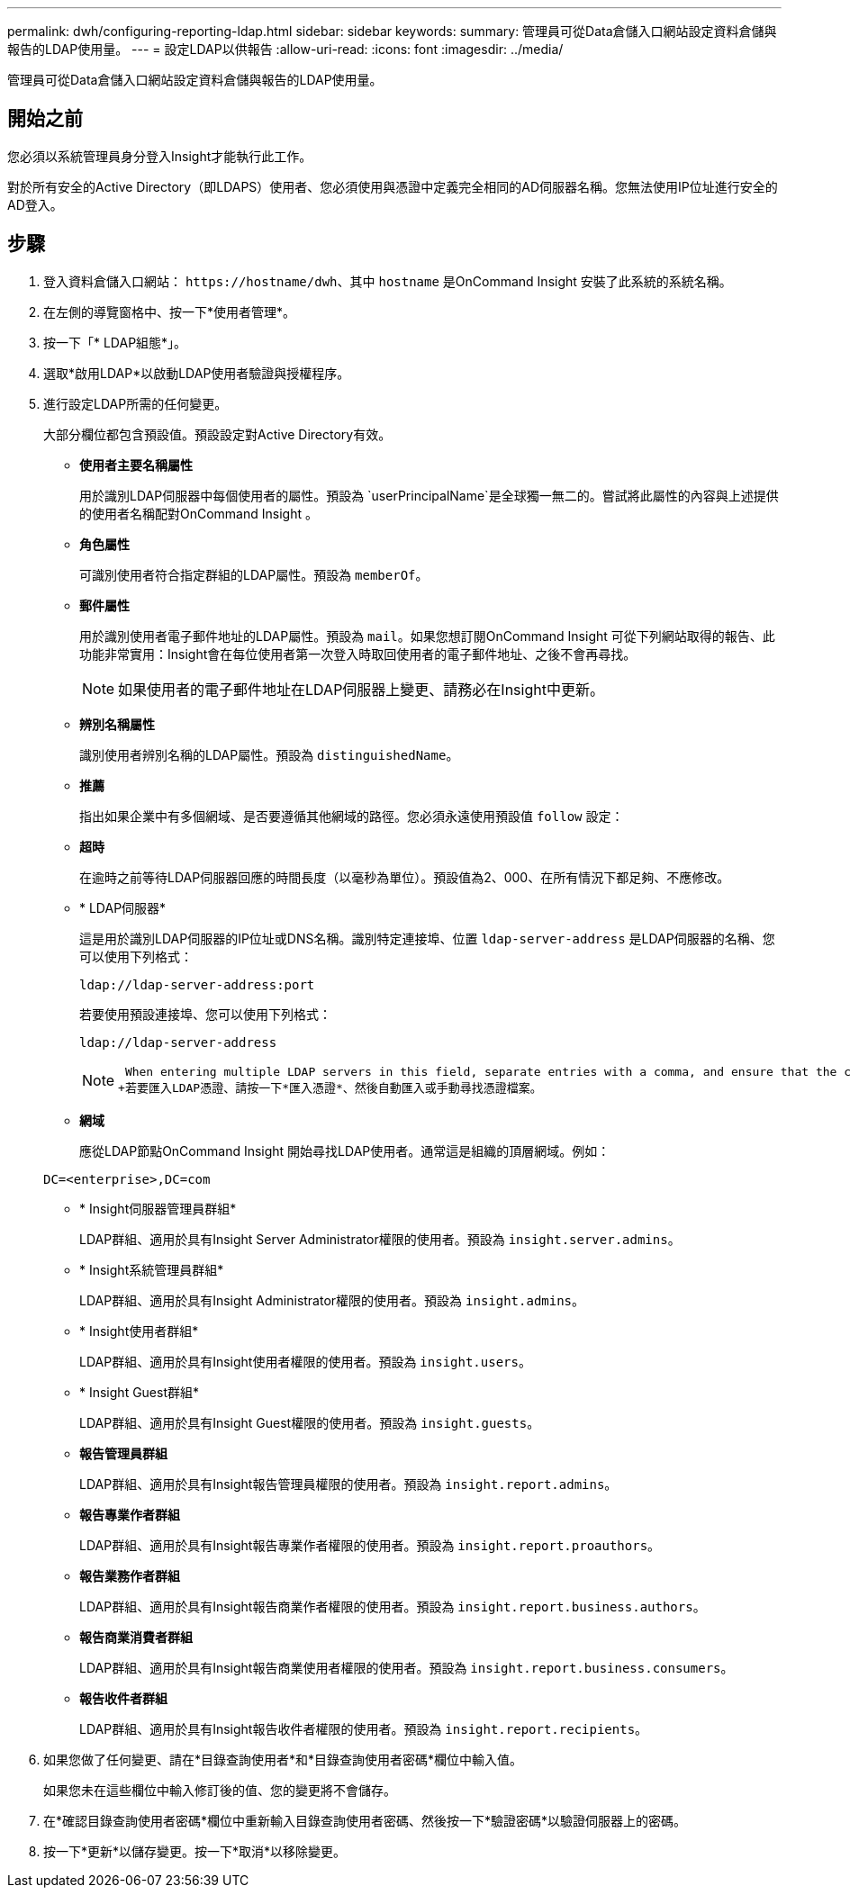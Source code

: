 ---
permalink: dwh/configuring-reporting-ldap.html 
sidebar: sidebar 
keywords:  
summary: 管理員可從Data倉儲入口網站設定資料倉儲與報告的LDAP使用量。 
---
= 設定LDAP以供報告
:allow-uri-read: 
:icons: font
:imagesdir: ../media/


[role="lead"]
管理員可從Data倉儲入口網站設定資料倉儲與報告的LDAP使用量。



== 開始之前

您必須以系統管理員身分登入Insight才能執行此工作。

對於所有安全的Active Directory（即LDAPS）使用者、您必須使用與憑證中定義完全相同的AD伺服器名稱。您無法使用IP位址進行安全的AD登入。



== 步驟

. 登入資料倉儲入口網站： `+https://hostname/dwh+`、其中 `hostname` 是OnCommand Insight 安裝了此系統的系統名稱。
. 在左側的導覽窗格中、按一下*使用者管理*。
. 按一下「* LDAP組態*」。
. 選取*啟用LDAP*以啟動LDAP使用者驗證與授權程序。
. 進行設定LDAP所需的任何變更。
+
大部分欄位都包含預設值。預設設定對Active Directory有效。

+
** *使用者主要名稱屬性*
+
用於識別LDAP伺服器中每個使用者的屬性。預設為 `userPrincipalName`是全球獨一無二的。嘗試將此屬性的內容與上述提供的使用者名稱配對OnCommand Insight 。

** *角色屬性*
+
可識別使用者符合指定群組的LDAP屬性。預設為 `memberOf`。

** *郵件屬性*
+
用於識別使用者電子郵件地址的LDAP屬性。預設為 `mail`。如果您想訂閱OnCommand Insight 可從下列網站取得的報告、此功能非常實用：Insight會在每位使用者第一次登入時取回使用者的電子郵件地址、之後不會再尋找。

+
[NOTE]
====
如果使用者的電子郵件地址在LDAP伺服器上變更、請務必在Insight中更新。

====
** *辨別名稱屬性*
+
識別使用者辨別名稱的LDAP屬性。預設為 `distinguishedName`。

** *推薦*
+
指出如果企業中有多個網域、是否要遵循其他網域的路徑。您必須永遠使用預設值 `follow` 設定：

** *超時*
+
在逾時之前等待LDAP伺服器回應的時間長度（以毫秒為單位）。預設值為2、000、在所有情況下都足夠、不應修改。

** * LDAP伺服器*
+
這是用於識別LDAP伺服器的IP位址或DNS名稱。識別特定連接埠、位置 `ldap-server-address` 是LDAP伺服器的名稱、您可以使用下列格式：

+
[listing]
----
ldap://ldap-server-address:port
----
+
若要使用預設連接埠、您可以使用下列格式：

+
[listing]
----
ldap://ldap-server-address
----
+
[NOTE]
====
 When entering multiple LDAP servers in this field, separate entries with a comma, and ensure that the correct port number is used in each entry.
+若要匯入LDAP憑證、請按一下*匯入憑證*、然後自動匯入或手動尋找憑證檔案。

====
** *網域*
+
應從LDAP節點OnCommand Insight 開始尋找LDAP使用者。通常這是組織的頂層網域。例如：

+
[listing]
----
DC=<enterprise>,DC=com
----
** * Insight伺服器管理員群組*
+
LDAP群組、適用於具有Insight Server Administrator權限的使用者。預設為 `insight.server.admins`。

** * Insight系統管理員群組*
+
LDAP群組、適用於具有Insight Administrator權限的使用者。預設為 `insight.admins`。

** * Insight使用者群組*
+
LDAP群組、適用於具有Insight使用者權限的使用者。預設為 `insight.users`。

** * Insight Guest群組*
+
LDAP群組、適用於具有Insight Guest權限的使用者。預設為 `insight.guests`。

** *報告管理員群組*
+
LDAP群組、適用於具有Insight報告管理員權限的使用者。預設為 `insight.report.admins`。

** *報告專業作者群組*
+
LDAP群組、適用於具有Insight報告專業作者權限的使用者。預設為 `insight.report.proauthors`。

** *報告業務作者群組*
+
LDAP群組、適用於具有Insight報告商業作者權限的使用者。預設為 `insight.report.business.authors`。

** *報告商業消費者群組*
+
LDAP群組、適用於具有Insight報告商業使用者權限的使用者。預設為 `insight.report.business.consumers`。

** *報告收件者群組*
+
LDAP群組、適用於具有Insight報告收件者權限的使用者。預設為 `insight.report.recipients`。



. 如果您做了任何變更、請在*目錄查詢使用者*和*目錄查詢使用者密碼*欄位中輸入值。
+
如果您未在這些欄位中輸入修訂後的值、您的變更將不會儲存。

. 在*確認目錄查詢使用者密碼*欄位中重新輸入目錄查詢使用者密碼、然後按一下*驗證密碼*以驗證伺服器上的密碼。
. 按一下*更新*以儲存變更。按一下*取消*以移除變更。

